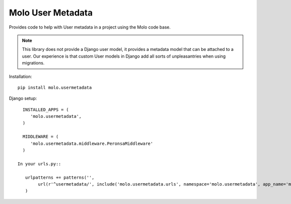 Molo User Metadata
==================

.. image:: https://travis-ci.org/praekelt/molo.usermetadata.svg?branch=develop
    :target: https://travis-ci.org/praekelt/molo.usermetadata
    :alt: Continuous Integration

.. image:: https://coveralls.io/repos/praekelt/molo.usermetadata/badge.png?branch=develop
    :target: https://coveralls.io/r/praekelt/molo.usermetadata?branch=develop
    :alt: Code Coverage

Provides code to help with User metadata in a project using the Molo code base.

.. note::   This library does not provide a Django user model, it provides a
            metadata model that can be attached to a user. Our experience is
            that custom User models in Django add all sorts of unpleasantries
            when using migrations.

Installation::

   pip install molo.usermetadata


Django setup::

   INSTALLED_APPS = (
      'molo.usermetadata',
   )

   MIDDLEWARE = (
      'molo.usermetadata.middleware.PeronsaMiddleware'
   )

 In your urls.py::

    urlpatterns += patterns('',
         url(r'^usermetadata/', include('molo.usermetadata.urls', namespace='molo.usermetadata', app_name='molo.usermetadata')),
    )
